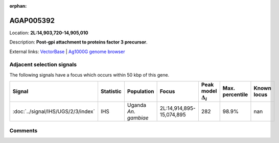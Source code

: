 :orphan:



AGAP005392
==========

Location: **2L:14,903,720-14,905,010**



Description: **Post-gpi attachment to proteins factor 3 precursor**.

External links:
`VectorBase <https://www.vectorbase.org/Anopheles_gambiae/Gene/Summary?g=AGAP005392>`_ |
`Ag1000G genome browser <https://www.malariagen.net/apps/ag1000g/phase1-AR3/index.html?genome_region=2L:14903720-14905010#genomebrowser>`_







Adjacent selection signals
--------------------------

The following signals have a focus which occurs within 50 kbp of this gene.

.. cssclass:: table-hover
.. list-table::
    :widths: auto
    :header-rows: 1

    * - Signal
      - Statistic
      - Population
      - Focus
      - Peak model :math:`\Delta_{i}`
      - Max. percentile
      - Known locus
    * - :doc:`../signal/IHS/UGS/2/3/index`
      - IHS
      - Uganda *An. gambiae*
      - 2L:14,914,895-15,074,895
      - 282
      - 98.9%
      - nan
    




Comments
--------


.. raw:: html

    <div id="disqus_thread"></div>
    <script>
    
    var disqus_config = function () {
        this.page.identifier = '/gene/AGAP005392';
    };
    
    (function() { // DON'T EDIT BELOW THIS LINE
    var d = document, s = d.createElement('script');
    s.src = 'https://agam-selection-atlas.disqus.com/embed.js';
    s.setAttribute('data-timestamp', +new Date());
    (d.head || d.body).appendChild(s);
    })();
    </script>
    <noscript>Please enable JavaScript to view the <a href="https://disqus.com/?ref_noscript">comments.</a></noscript>


